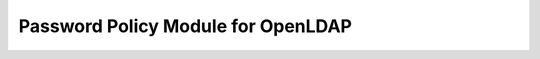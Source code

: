 ***********************************
Password Policy Module for OpenLDAP
***********************************
